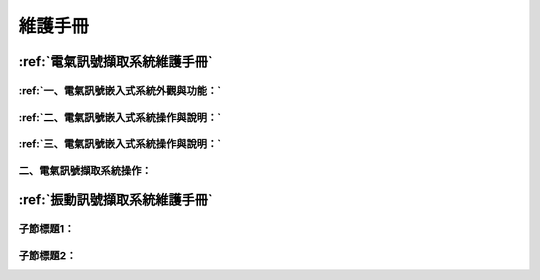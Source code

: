 .. _維護手冊:

維護手冊
==========

:ref:`電氣訊號擷取系統維護手冊`
-----------------------------

:ref:`一、電氣訊號嵌入式系統外觀與功能：`
^^^^^^^^^^

:ref:`二、電氣訊號嵌入式系統操作與說明：`
^^^^^^^^^^

:ref:`三、電氣訊號嵌入式系統操作與說明：`
^^^^^^^^^^

二、電氣訊號擷取系統操作：
^^^^^^^^^^

:ref:`振動訊號擷取系統維護手冊`
-----------------------------

子節標題1：
^^^^^^^^^^

子節標題2：
^^^^^^^^^^

